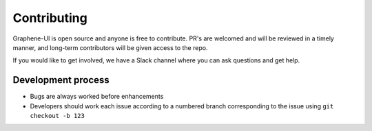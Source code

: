 Contributing
============

Graphene-UI is open source and anyone is free to contribute. PR's are welcomed and will be reviewed in a timely manner, and long-term contributors will be given access to the repo.

If you would like to get involved, we have a Slack channel where you can ask questions and get help.

Development process
-------------------

- Bugs are always worked before enhancements
- Developers should work each issue according to a numbered branch corresponding to the issue using ``git checkout -b 123``

